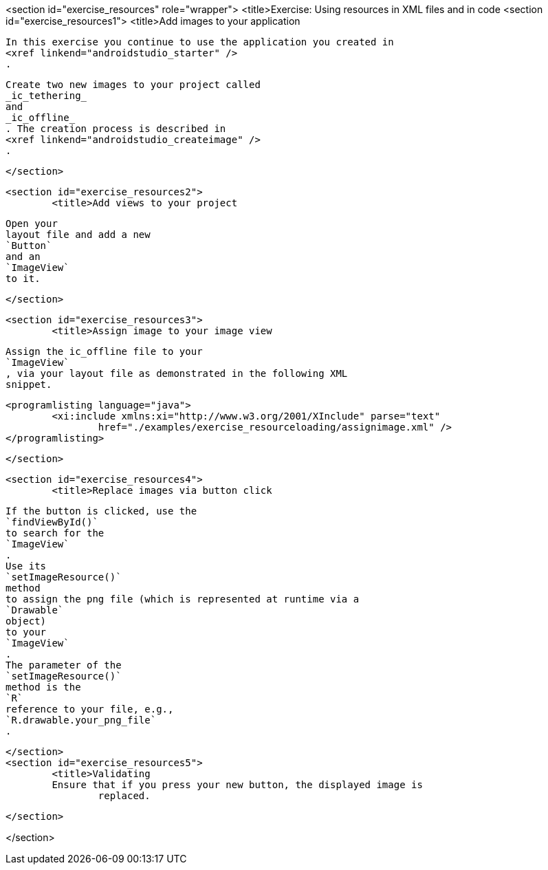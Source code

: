 <section id="exercise_resources" role="wrapper">
	<title>Exercise: Using resources in XML files and in code
	<section id="exercise_resources1">
		<title>Add images to your application
		
			In this exercise you continue to use the application you created in
			<xref linkend="androidstudio_starter" />
			.
		

		
			Create two new images to your project called
			_ic_tethering_
			and
			_ic_offline_
			. The creation process is described in
			<xref linkend="androidstudio_createimage" />
			.
		
	</section>

	<section id="exercise_resources2">
		<title>Add views to your project
		
			Open your
			layout file and add a new
			`Button`
			and an
			`ImageView`
			to it.
		

	</section>

	<section id="exercise_resources3">
		<title>Assign image to your image view

		
			Assign the ic_offline file to your
			`ImageView`
			, via your layout file as demonstrated in the following XML
			snippet.
		
		
			<programlisting language="java">
				<xi:include xmlns:xi="http://www.w3.org/2001/XInclude" parse="text"
					href="./examples/exercise_resourceloading/assignimage.xml" />
			</programlisting>
		

	</section>

	<section id="exercise_resources4">
		<title>Replace images via button click
		
			If the button is clicked, use the
			`findViewById()`
			to search for the
			`ImageView`
			.
			Use its
			`setImageResource()`
			method
			to assign the png file (which is represented at runtime via a
			`Drawable`
			object)
			to your
			`ImageView`
			.
			The parameter of the
			`setImageResource()`
			method is the
			`R`
			reference to your file, e.g.,
			`R.drawable.your_png_file`
			.
		
	</section>
	<section id="exercise_resources5">
		<title>Validating
		Ensure that if you press your new button, the displayed image is
			replaced.
		
	</section>

</section>
